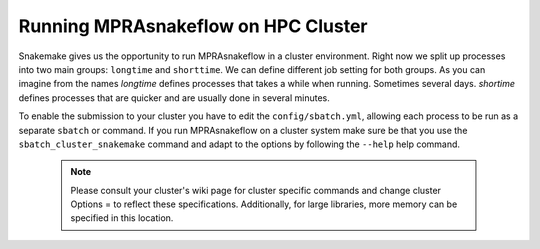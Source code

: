 .. _Cluster:

=======================================
Running MPRAsnakeflow on HPC Cluster
=======================================

Snakemake gives us the opportunity to run MPRAsnakeflow in a cluster environment. Right now we split up processes into two main groups: ``longtime`` and ``shorttime``. We can define different job setting for both groups. As you can imagine from the names `longtime` defines processes that takes a while when running. Sometimes several days. `shortime` defines processes that are quicker and are usually done in several minutes.

To enable the submission to your cluster you have to edit the ``config/sbatch.yml``, allowing each process to be run as a separate ``sbatch`` or command. If you run MPRAsnakeflow on a cluster system make sure be that you use the ``sbatch_cluster_snakemake`` command and adapt to the options by following the ``--help`` help command.

  .. note:: Please consult your cluster's wiki page for cluster specific commands and change cluster Options = to reflect these specifications. Additionally, for large libraries, more memory can be specified in this location.
